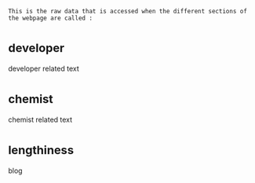 : This is the raw data that is accessed when the different sections of the webpage are called :
* _developer
developer related text
* _chemist
chemist related text
* _lengthiness
blog

